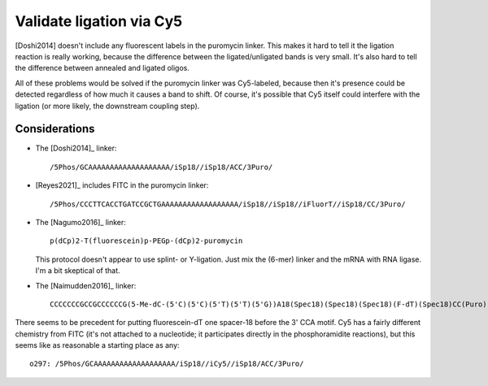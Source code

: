 *************************
Validate ligation via Cy5
*************************

[Doshi2014] doesn't include any fluorescent labels in the puromycin linker.  
This makes it hard to tell it the ligation reaction is really working, because 
the difference between the ligated/unligated bands is very small.  It's also 
hard to tell the difference between annealed and ligated oligos.

All of these problems would be solved if the puromycin linker was Cy5-labeled, 
because then it's presence could be detected regardless of how much it causes a 
band to shift.  Of course, it's possible that Cy5 itself could interfere with 
the ligation (or more likely, the downstream coupling step).

Considerations
==============
- The [Doshi2014]_ linker::

    /5Phos/GCAAAAAAAAAAAAAAAAAAA/iSp18//iSp18/ACC/3Puro/

- [Reyes2021]_ includes FITC in the puromycin linker::

    /5Phos/CCCTTCACCTGATCCGCTGAAAAAAAAAAAAAAAAAA/iSp18//iSp18//iFluorT//iSp18/CC/3Puro/

- The [Nagumo2016]_ linker::

    p(dCp)2-T(fluorescein)p-PEGp-(dCp)2-puromycin

  This protocol doesn't appear to use splint- or Y-ligation.  Just mix the 
  (6-mer) linker and the mRNA with RNA ligase.  I'm a bit skeptical of that.

- The [Naimudden2016]_ linker::

    CCCCCCCGCCGCCCCCCG(5-Me-dC-(5'C)(5'C)(5'T)(5'T)(5'G))A18(Spec18)(Spec18)(Spec18)(F-dT)(Spec18)CC(Puro)

There seems to be precedent for putting fluorescein-dT one spacer-18 before the 
3' CCA motif.  Cy5 has a fairly different chemistry from FITC (it's not 
attached to a nucleotide; it participates directly in the phosphoramidite 
reactions), but this seems like as reasonable a starting place as any::

  o297: /5Phos/GCAAAAAAAAAAAAAAAAAAA/iSp18//iCy5//iSp18/ACC/3Puro/




